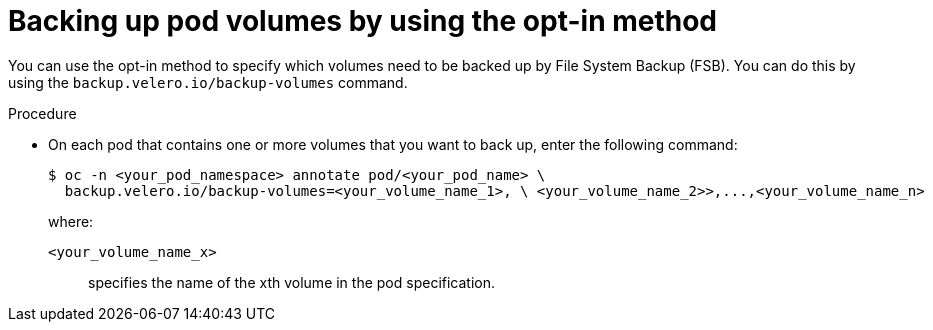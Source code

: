 // Module included in the following assemblies:
//
// * backup_and_restore/application_backup_and_restore/advanced-topics.adoc

[id="oadp-backing-up-opt-in_{context}"]
:_mod-docs-content-type: PROCEDURE
= Backing up pod volumes by using the opt-in method

You can use the opt-in method to specify which volumes need to be backed up by File System Backup (FSB). You can do this by using the `backup.velero.io/backup-volumes` command.

.Procedure

* On each pod that contains one or more volumes that you want to back up, enter the following command:
+
[source,terminal]
----
$ oc -n <your_pod_namespace> annotate pod/<your_pod_name> \
  backup.velero.io/backup-volumes=<your_volume_name_1>, \ <your_volume_name_2>>,...,<your_volume_name_n>
----
+
where:

`<your_volume_name_x>`:: specifies the name of the xth volume in the pod specification.